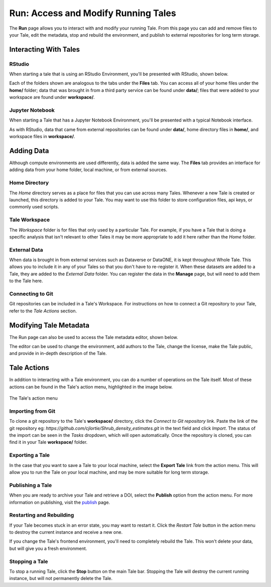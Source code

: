 .. _run:

Run: Access and Modify Running Tales
====================================

The **Run** page allows you to interact with and modify your running Tale. From this page
you can add and remove files to your Tale, edit the metadata, stop and rebuild the environment,
and publish to external repositories for long term storage.


.. _stop-tale:

Interacting With Tales
----------------------

RStudio
~~~~~~~
When starting a tale that is using an RStudio Environment, you'll be presented
with RStudio, shown below.

.. image:: images/run/rstudio.png
     :align: center

Each of the folders shown are analogous to the tabs under the **Files** tab. You can access all of your home files under the **home/** folder;
data that was brought in from a third party service can be found under **data/**; files that were added to your workspace are found under **workspace/**.

Jupyter Notebook
~~~~~~~~~~~~~~~~
When starting a Tale that has a Jupyter Notebook Environment, you'll be
presented with a typical Notebook interface.

.. image:: images/run/jupyter_browse.png
     :align: center

As with RStudio, data that came from external repositories can be found under **data/**, home directory files in **home/**, and workspace files in **workspace/**.

Adding Data
-----------
Although compute environments are used differently, data is added the same way. The **Files** tab provides an interface for
adding data from your home folder, local machine, or from external sources.

Home Directory
~~~~~~~~~~~~~~

The *Home* directory serves as a place for files that you can use across many Tales. Whenever a new Tale is created or launched,
this directory is added to your Tale. You may want to use this folder to store configuration files, api keys, or commonly used scripts.

Tale Workspace
~~~~~~~~~~~~~~

The *Workspace* folder is for files that only used by a particular Tale. For example, if you have a Tale that is doing a specific
analysis that isn't relevant to other Tales it may be more appropriate to add it here rather than the *Home* folder.

External Data
~~~~~~~~~~~~~

When data is brought in from external services such as Dataverse or DataONE, it is kept throughout Whole Tale. This
allows you to include it in any of your Tales so that you don't have to re-register it. When these datasets are added
to a Tale, they are added to the *External Data* folder. You can register the data in the **Manage** page, but will need
to add them to the Tale here.

Connecting to Git
~~~~~~~~~~~~~~~~~

Git repositories can be included in a Tale's Workspace. For instructions on how to connect a Git repository to your Tale, refer
to the *Tale Actions* section.

Modifying Tale Metadata
-----------------------
The Run page can also be used to access the Tale metadata editor, shown below.

.. image:: images/run/metadata_editor.png
    :align: center

The editor can be used to change the environment, add authors to the Tale, change the license, make the Tale public, and provide in in-depth description of the Tale.

Tale Actions
------------

In addition to interacting with a Tale environment, you can do a number of operations on the Tale itself. Most of
these actions can be found in the Tale's action menu, highlighted in the image below.

.. figure:: images/run/action_menu.png
     :align: center

     The Tale's action menu

Importing from Git
~~~~~~~~~~~~~~~~~~

To clone a git repository to the Tale's **workspace/** directory, click the *Connect to Git repository* link. Paste the link of the git repository eg: `https://github.com/cjlortie/Shrub_density_estimates.git`
in the text field and click *Import*. The status of the import can be seen in the *Tasks* dropdown, which will open automatically.
Once the repository is cloned, you can find it in your Tale **workspace/** folder.

Exporting a Tale
~~~~~~~~~~~~~~~~

In the case that you want to save a Tale to your local machine, select the **Export Tale** link from the action menu. This will allow you to run the Tale on your local machine, and may be more suitable for
long term storage.

Publishing a Tale
~~~~~~~~~~~~~~~~~

When you are ready to archive your Tale and retrieve a DOI, select the **Publish** option from the action menu.
For more information on publishing, visit the  `publish`_ page.

Restarting and Rebuilding
~~~~~~~~~~~~~~~~~~~~~~~~~

If your Tale becomes stuck in an error state, you may want to restart it. Click the *Restart Tale* button in the
action menu to destroy the current instance and receive a new one.

If you change the Tale's frontend environment, you'll need to completely rebuild the Tale. This won't delete your data,
but will give you a fresh environment.

Stopping a Tale
~~~~~~~~~~~~~~~
To stop a running Tale, click the **Stop** button on the main Tale bar. Stopping the Tale
will destroy the current running instance, but will not permanently delete the Tale.


.. _compose: compose.html
.. _browse: browse.html
.. _publish: publishing.html
